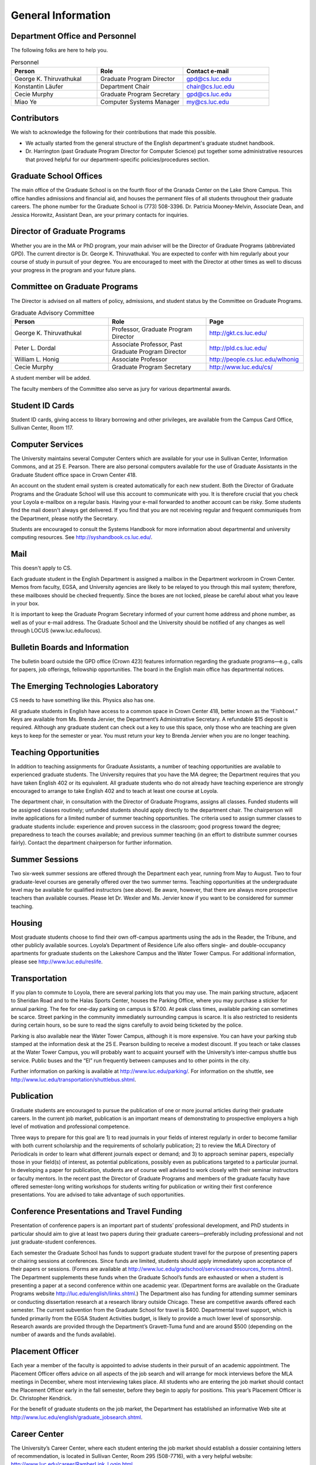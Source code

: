 General Information
=============================

Department Office and Personnel
--------------------------------------

The following folks are here to help you.

.. csv-table:: Personnel
   	:header: "Person", "Role", "Contact e-mail"
   	:widths: 15, 15, 15

   	"George K. Thiruvathukal", "Graduate Program Director", "gpd@cs.luc.edu"
   	"Konstantin Läufer", "Department Chair", "chair@cs.luc.edu"
   	"Cecie Murphy", "Graduate Program Secretary", "gpd@cs.luc.edu"
   	"Miao Ye", "Computer Systems Manager", "my@cs.luc.edu"


Contributors
--------------------------------------

We wish to acknowledge the following for their contributions that made this possible.

- We actually started from the general structure of the English department's graduate studnet handbook.

- Dr. Harrington (past Graduate Program Director for Computer Science) put together some administrative resources that proved helpful for our department-specific policies/procedures section.


Graduate School Offices
--------------------------------------

The main office of the Graduate School is on the fourth floor of the Granada Center on the Lake Shore Campus. This office handles admissions and financial aid, and houses the permanent files of all students throughout their graduate careers. The phone number for the Graduate School is (773) 508-3396. Dr. Patricia Mooney-Melvin, Associate Dean, and Jessica Horowitz, Assistant Dean, are your primary contacts for inquiries. 

Director of Graduate Programs
--------------------------------------

Whether you are in the MA or PhD program, your main adviser will be the Director of Graduate Programs (abbreviated GPD). The current director is Dr. George K. Thiruvathukal. You are expected to confer with him regularly about your course of study in pursuit of your degree. You are encouraged to meet with the Director at other times as well to discuss your progress in the program and your future plans. 

Committee on Graduate Programs
--------------------------------------

The Director is advised on all matters of policy, admissions, and student status by the Committee on Graduate Programs.

.. csv-table:: Graduate Advisory Committee
   	:header: "Person", "Role", "Page"
   	:widths: 15, 15, 15

   	"George K. Thiruvathukal", "Professor, Graduate Program Director", "http://gkt.cs.luc.edu/"
   	"Peter L. Dordal", "Associate Professor, Past Graduate Program Director", "http://pld.cs.luc.edu/"
   	"William L. Honig", "Associate Professor", "http://people.cs.luc.edu/wlhonig"
   	"Cecie Murphy", "Graduate Program Secretary", "http://www.luc.edu/cs/"

A student member will be added.

The faculty members of the Committee also serve as jury for various departmental awards.

Student ID Cards
--------------------------------------

Student ID cards, giving access to library borrowing and other privileges, are available from the Campus Card Office, Sullivan Center, Room 117.

Computer Services
--------------------------------------

The University maintains several Computer Centers which are available for your use in Sullivan Center, Information Commons, and at 25 E. Pearson. There are also personal computers available for the use of Graduate Assistants in the Graduate Student office space in Crown Center 418.

An account on the student email system is created automatically for each new student. Both the Director of Graduate Programs and the Graduate School will use this account to communicate with you. It is therefore crucial that you check your Loyola e-mailbox on a regular basis. Having your e-mail forwarded to another account can be risky. Some students find the mail doesn't always get delivered. If you find that you are not receiving regular and frequent communiqués from the Department, please notify the Secretary.

Students are encouraged to consult the Systems Handbook for more information about 
departmental and university computing resources. See http://syshandbook.cs.luc.edu/.
 
Mail
--------------------------------------

This doesn't apply to CS.

Each graduate student in the English Department is assigned a mailbox in the Department workroom in Crown Center. Memos from faculty, EGSA, and University agencies are likely to be relayed to you through this mail system; therefore, these mailboxes should be checked frequently. Since the boxes are not locked, please be careful about what you leave in your box.

It is important to keep the Graduate Program Secretary informed of your current home address and phone number, as well as of your e-mail address. The Graduate School and the University should be notified of any changes as well through LOCUS (www.luc.edu/locus).


Bulletin Boards and Information
--------------------------------------

The bulletin board outside the GPD office (Crown 423) features information regarding the graduate programs—e.g., calls for papers, job offerings, fellowship opportunities. The board in the English main office has departmental notices.


The Emerging Technologies Laboratory
--------------------------------------

CS needs to have something like this. Physics also has one.

All graduate students in English have access to a common space in Crown Center 418, better known as the “Fishbowl.” Keys are available from Ms. Brenda Jervier, the Department’s Administrative Secretary. A refundable $15 deposit is required. Although any graduate student can check out a key to use this space, only those who are teaching are given keys to keep for the semester or year. You must return your key to Brenda Jervier when you are no longer teaching.


Teaching Opportunities
--------------------------------------

In addition to teaching assignments for Graduate Assistants, a number of teaching opportunities are available to experienced graduate students. The University requires that you have the MA degree; the Department requires that you have taken English 402 or its equivalent. All graduate students who do not already have teaching experience are strongly encouraged to arrange to take English 402 and to teach at least one course at Loyola. 

The department chair, in consultation with the Director of Graduate Programs, assigns all classes. Funded students will be assigned classes routinely; unfunded students should apply directly to the department chair. The chairperson will invite applications for a limited number of summer teaching opportunities. The criteria used to assign summer classes to graduate students include: experience and proven success in the classroom; good progress toward the degree; preparedness to teach the courses available; and previous summer teaching (in an effort to distribute summer courses fairly). Contact the department chairperson for further information.


Summer Sessions
--------------------------------------

Two six-week summer sessions are offered through the Department each year, running from May to August. Two to four graduate-level courses are generally offered over the two summer terms. Teaching opportunities at the undergraduate level may be available for qualified instructors (see above). Be aware, however, that there are always more prospective teachers than available courses. Please let Dr. Wexler and Ms. Jervier know if you want to be considered for summer teaching.


Housing
--------------------------------------

Most graduate students choose to find their own off-campus apartments using the ads in the Reader, the Tribune, and other publicly available sources. Loyola’s Department of Residence Life also offers single- and double-occupancy apartments for graduate students on the Lakeshore Campus and the Water Tower Campus. For additional information, please see http://www.luc.edu/reslife.


Transportation
--------------------------------------

If you plan to commute to Loyola, there are several parking lots that you may use. The main parking structure, adjacent to Sheridan Road and to the Halas Sports Center, houses the Parking Office, where you may purchase a sticker for annual parking. The fee for one-day parking on campus is $7.00. At peak class times, available parking can sometimes be scarce. Street parking in the community immediately surrounding campus is scarce. It is also restricted to residents during certain hours, so be sure to read the signs carefully to avoid being ticketed by the police.

Parking is also available near the Water Tower Campus, although it is more expensive. You can have your parking stub stamped at the information desk at the 25 E. Pearson building to receive a modest discount. If you teach or take classes at the Water Tower Campus, you will probably want to acquaint yourself with the University’s inter-campus shuttle bus service. Public buses and the “El” run frequently between campuses and to other points in the city.

Further information on parking is available at http://www.luc.edu/parking/.
For information on the shuttle, see http://www.luc.edu/transportation/shuttlebus.shtml.


Publication
--------------------------------------

Graduate students are encouraged to pursue the publication of one or more journal articles during their graduate careers. In the current job market, publication is an important means of demonstrating to prospective employers a high level of motivation and professional competence.

Three ways to prepare for this goal are 1) to read journals in your fields of interest regularly in order to become familiar with both current scholarship and the requirements of scholarly publication; 2) to review the MLA Directory of Periodicals in order to learn what different journals expect or demand; and 3) to approach seminar papers, especially those in your field(s) of interest, as potential publications, possibly even as publications targeted to a particular journal. In developing a paper for publication, students are of course well advised to work closely with their seminar instructors or faculty mentors. In the recent past the Director of Graduate Programs and members of the graduate faculty have offered semester-long writing workshops for students writing for publication or writing their first conference presentations. You are advised to take advantage of such opportunities.


Conference Presentations and Travel Funding
-----------------------------------------------

Presentation of conference papers is an important part of students’ professional development, and PhD students in particular should aim to give at least two papers during their graduate careers—preferably including professional and not just graduate-student conferences.

Each semester the Graduate School has funds to support graduate student travel for the purpose of presenting papers or chairing sessions at conferences. Since funds are limited, students should apply immediately upon acceptance of their papers or sessions. (Forms are available at http://www.luc.edu/gradschool/servicesandresources_forms.shtml).  The Department supplements these funds when the Graduate School’s funds are exhausted or when a student is presenting a paper at a second conference within one academic year. (Department forms are available on the Graduate Programs website http://luc.edu/english/links.shtml.) The Department also has funding for attending summer seminars or conducting dissertation research at a research library outside Chicago. These are competitive awards offered each semester. The current subvention from the Graduate School for travel is $400. Departmental travel support, which is funded primarily from the EGSA Student Activities budget, is likely to provide a much lower level of sponsorship. Research awards are provided through the Department’s Gravett-Tuma fund and are around $500 (depending on the number of awards and the funds available).


Placement Officer
--------------------------------------

Each year a member of the faculty is appointed to advise students in their pursuit of an academic appointment. The Placement Officer offers advice on all aspects of the job search and will arrange for mock interviews before the MLA meetings in December, where most interviewing takes place. All students who are entering the job market should contact the Placement Officer early in the fall semester, before they begin to apply for positions. This year’s Placement Officer is Dr. Christopher Kendrick.

For the benefit of graduate students on the job market, the Department has established an informative Web site at http://www.luc.edu/english/graduate_jobsearch.shtml.

Career Center
--------------------------------------

The University’s Career Center, where each student entering the job market should establish a dossier containing letters of recommendation, is located in Sullivan Center, Room 295 (508-7716), with a very helpful website: http://www.luc.edu/career/RamberLink_Login.html


Clayes Essay Awards
--------------------------------------

Doesn't apply to uss.

Each year the Department sponsors a competition among graduate students for the Stanley Clayes Memorial Award. Cash prizes are awarded to outstanding essays written for a graduate class (excluding ENGL  501 and ENGL 502) the preceding academic year. The deadline for submissions is in September, and the Clayes presentations and reception is held in October. You are strongly encouraged to discuss your submission with the professor for whom you wrote the paper.




